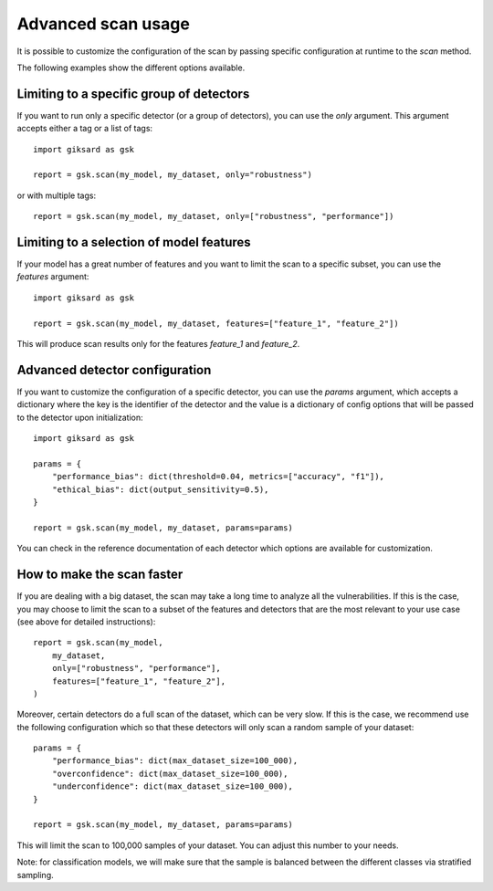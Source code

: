Advanced scan usage
===================

It is possible to customize the configuration of the scan by passing specific
configuration at runtime to the `scan` method.

The following examples show the different options available.


Limiting to a specific group of detectors
-----------------------------------------

If you want to run only a specific detector (or a group of detectors), you can
use the `only` argument. This argument accepts either a tag or a list of tags::

    import giksard as gsk

    report = gsk.scan(my_model, my_dataset, only="robustness")

or with multiple tags::

    report = gsk.scan(my_model, my_dataset, only=["robustness", "performance"])


Limiting to a selection of model features
-----------------------------------------

If your model has a great number of features and you want to limit the scan to
a specific subset, you can use the `features` argument::

    import giksard as gsk

    report = gsk.scan(my_model, my_dataset, features=["feature_1", "feature_2"])

This will produce scan results only for the features `feature_1` and `feature_2`.


Advanced detector configuration
-------------------------------

If you want to customize the configuration of a specific detector, you can use
the `params` argument, which accepts a dictionary where the key is the
identifier of the detector and the value is a dictionary of config options that
will be passed to the detector upon initialization::

    import giksard as gsk

    params = {
        "performance_bias": dict(threshold=0.04, metrics=["accuracy", "f1"]),
        "ethical_bias": dict(output_sensitivity=0.5),
    }

    report = gsk.scan(my_model, my_dataset, params=params)

You can check in the reference documentation of each detector which options are
available for customization.


How to make the scan faster
---------------------------

If you are dealing with a big dataset, the scan may take a long time to
analyze all the vulnerabilities. If this is the case, you may choose to limit
the scan to a subset of the features and detectors that are the most relevant
to your use case (see above for detailed instructions)::

    report = gsk.scan(my_model,
        my_dataset,
        only=["robustness", "performance"],
        features=["feature_1", "feature_2"],
    )

Moreover, certain detectors do a full scan of the dataset, which can be very
slow. If this is the case, we recommend use the following configuration which
so that these detectors will only scan a random sample of your dataset::

    params = {
        "performance_bias": dict(max_dataset_size=100_000),
        "overconfidence": dict(max_dataset_size=100_000),
        "underconfidence": dict(max_dataset_size=100_000),
    }

    report = gsk.scan(my_model, my_dataset, params=params)

This will limit the scan to 100,000 samples of your dataset. You can adjust this
number to your needs.

Note: for classification models, we will make sure that the sample is balanced
between the different classes via stratified sampling.
